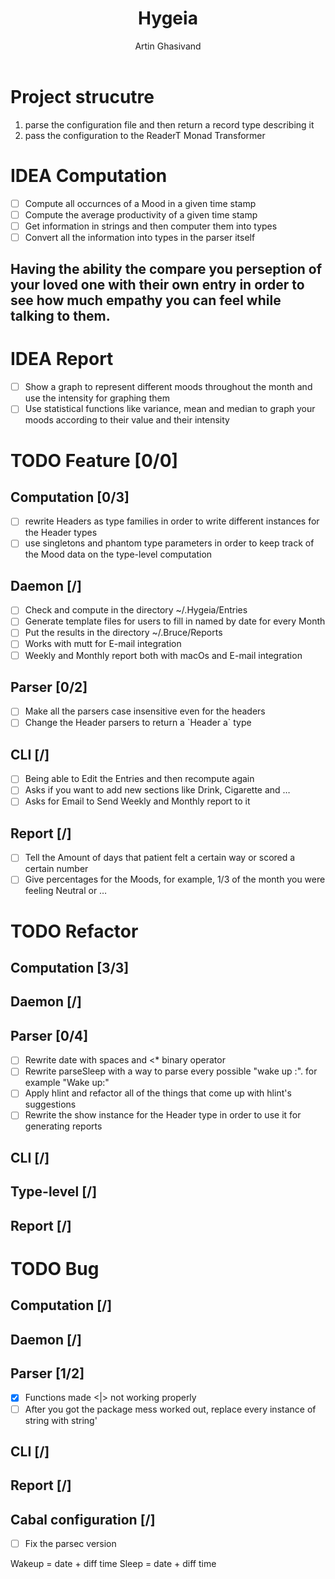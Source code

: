 #+TITLE: Hygeia
#+AUTHOR: Artin Ghasivand

* Project strucutre
1. parse the configuration file and then return a record type describing it
2. pass the configuration to the ReaderT Monad Transformer
* IDEA Computation
+ [ ] Compute all occurnces of a Mood in a given time stamp
+ [ ] Compute the average productivity of a given time stamp
+ [ ] Get information in strings and then computer them into types
+ [ ] Convert all the information into types in the parser itself

** Having the ability the compare you perseption of your loved one with their own entry in order to see how much empathy you can feel while talking to them.

* IDEA Report
+ [ ] Show a graph to represent different moods throughout the month and use the intensity for graphing them
+ [ ] Use statistical functions like variance, mean and median to graph your moods according to their value and their intensity

* TODO Feature [0/0]

** Computation [0/3]
+ [ ] rewrite Headers as type families in order to write different instances for the Header types
+ [ ] use singletons and phantom type parameters in order to keep track of the Mood data on the type-level computation

** Daemon [/]
+ [ ] Check and compute in the directory ~/.Hygeia/Entries
+ [ ] Generate template files for users to fill in named by date for every Month
+ [ ] Put the results in the directory ~/.Bruce/Reports
+ [ ] Works with mutt for E-mail integration
+ [ ] Weekly and Monthly report both with macOs and E-mail integration

** Parser [0/2]
+ [ ] Make all the parsers case insensitive even for the headers
+ [ ] Change the Header parsers to return a `Header a` type

** CLI [/]
+ [ ] Being able to Edit the Entries and then recompute again
+ [ ] Asks if you want to add new sections like Drink, Cigarette and ...
+ [ ] Asks for Email to Send Weekly and Monthly report to it

** Report [/]
+ [ ] Tell the Amount of days that patient felt a certain way or scored a certain number
+ [ ] Give percentages for the Moods, for example, 1/3 of the month you were feeling Neutral or ...

* TODO Refactor

** Computation [3/3]


** Daemon [/]

** Parser [0/4]
+ [ ] Rewrite date with spaces and <* binary operator
+ [ ] Rewrite parseSleep with a way to parse every possible "wake up :". for example "Wake up:"
+ [ ] Apply hlint and refactor all of the things that come up with hlint's suggestions
+ [ ] Rewrite the show instance for the Header type in order to use it for generating reports

** CLI [/]

** Type-level [/]

** Report [/]

* TODO Bug

** Computation [/]

** Daemon [/]

** Parser [1/2]
+ [X] Functions made <|> not working properly
+ [ ] After you got the package mess worked out, replace every instance of string with string'


** CLI [/]

** Report [/]

** Cabal configuration [/]
+ [ ] Fix the parsec version


Wakeup = date + diff time
Sleep = date + diff time
